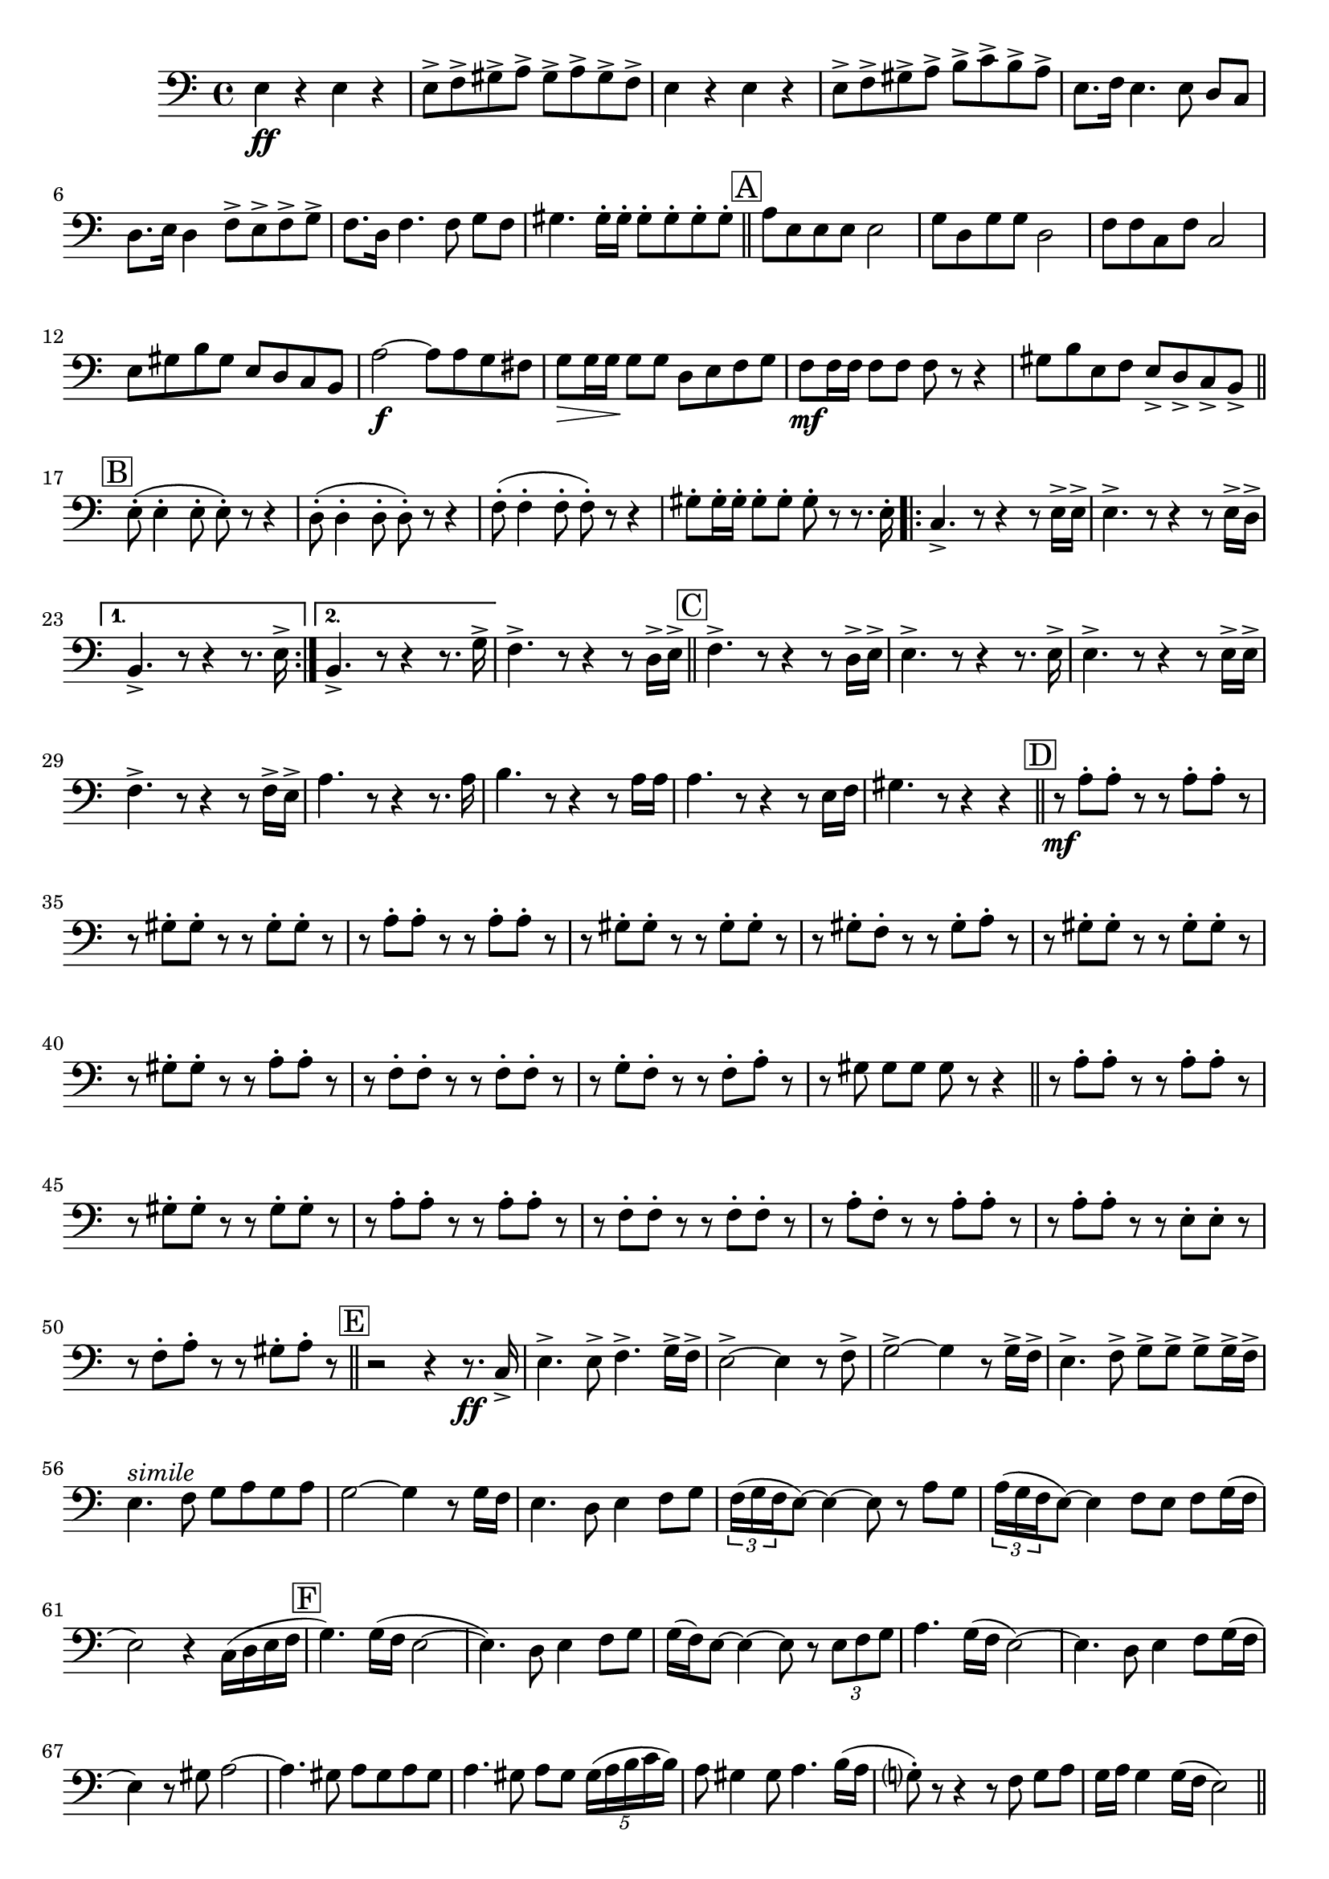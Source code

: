 \relative c {
  \clef "bass"
  \time 4/4
  \key c \major
  

  
  e4\ff r e r | e8-> f-> gis-> a-> gis-> a-> gis-> f-> | e4 r e r | e8-> f-> gis-> a-> b-> c-> b-> a-> | e8. f16 e4. e8 d[ c] | d8. e16 d4 f8-> e-> f-> g-> | f8. d16 f4. f8 g[ f] |
  gis4. gis16-. gis-. gis8-. gis-. gis-. gis-. |
  
  \bar "||" \mark \markup {\box A}  %\newSpacingSection
  a e e e  e2 | g8 d g g  d2 | f8 f c f  c2 | 
  e8 gis b gis e d c b | a'2\f~ a8 a g fis | g\> g16 g\! g8[ g] d e f g | f\mf f16 f f8[ f] f r r4 | gis8[ b e, f] e-> d-> c-> b-> |

  \bar "||"  \mark \markup {\box B} %\newSpacingSection
  e8-.( e4-. e8-. e-.) r r4 | d8-.( d4-. d8-. d-.) r r4 | f8-.( f4-. f8-. f-.) r r4 | gis8-. gis16-. gis-. gis8-.[ gis-.] gis-. r r8. e16-. |

  \repeat volta 2 {
  	  c4.-> r8 r4 r8 e16-> e-> | e4.-> r8 r4 r8 e16-> d-> | 
  }
  \alternative {
    { b4.-> r8 r4 r8. e16-> }
    { b4.-> r8 r4 r8. g'16-> }
  } |
  f4.-> r8 r4 r8 d16-> e-> |
  
  \bar "||" \mark \markup {\box C} %\newSpacingSection
  f4.-> r8 r4 r8 d16-> e-> | e4.-> r8 r4 r8. e16-> | e4.-> r8 r4 r8 e16-> e-> | f4.-> r8 r4 r8 f16-> e-> | a4. r8 r4 r8. a16 | b4. r8 r4 r8 a16 a |
  a4. r8 r4 r8 e16 f | gis4. r8 r4 r |
  
  \bar "||" \mark \markup {\box D} %\newSpacingSection
  r8\mf a-. a-. r r a-. a-. r | r8 gis-. gis-. r r gis-. gis-. r | r8 a-. a-. r r a-. a-. r | r8 gis-. gis-. r r gis-. gis-. r |
  r8 gis-. f-. r r gis-. a-. r | r8 gis-. gis-. r r gis-. gis-. r | r8 gis-. gis-. r r a-. a-. r | r8 f-. f-. r r f-. f-. r | 
  r8 g-. f-. r r f-. a-. r | r gis gis[ gis] gis r r4 
  
  \bar "||"
  r8 a-. a-. r r a-. a-. r | r8 gis-. gis-. r r gis-. gis-. r | r8 a-. a-. r r a-. a-. r |
  r8 f-. f-. r r f-. f-. r | r8 a-. f-. r r a-. a-. r | r8 a-. a-. r r e-. e-. r | r8 f-. a-. r r gis-. a-. r |

  \bar "||" \mark \markup {\box E} %\newSpacingSection
  r2 r4 r8.\ff c,16-> | e4.-> e8-> f4.-> g16-> f-> | e2->~e4 r8 f-> | g2->~ g4 r8 g16-> f-> | e4.-> f8-> g8->[ g8->] g8-> g16-> f-> | 
  e4.^\markup {\italic "simile"} f8 g[ a g a] | g2~ g4 r8 g16 f | e4. d8 e4 f8 g |
  \tuplet 3/2 { f16( g f} e8~) e4~ e8 r a g | \tuplet 3/2 { a16( g f} e8~) e4 f8[ e] f g16( f | e2) r4 c16( d e f 
  
  \bar "|" \mark \markup {\box F} %\newSpacingSection
  g4.) g16( f e2~ | e4.) d8 e4 f8 g | g16( f) e8~ e4~ e8 r \tuplet 3/2 { e f g } | a4. g16( f e2)~ | 
  e4. d8 e4 f8 g16( f | e4) r8 gis a2~ | a4. gis8 a[ gis a gis] | a4. gis8 a[ gis] \tuplet 5/4 { gis16( a b c b) } | 
  a8 gis4 gis8 a4. b16( a | g?8-.) r r4 r8 f8 g[ a] | g16 a g4 g16( f e2) |
 
  \bar "||" \mark \markup {\box G} %\newSpacingSection
  r4 \tuplet 3/2 { e8 f g } a g4 g16( f | e2) r4 e16 f g a | g32( a g f e4) f8 g32( a g f e4) f8 | 
  g32( a b a g4) f8 g16 a g4 g16 f | e4. d8 e4 f8 g | g16( f e8~) e4~ e8 r a g | b16->( a g8) r f e4 \tuplet 3/2 { f16( g f } e d | e2~) e4 r | R1*4 |
  
  \mark \markup {\box H}
  \repeat volta 2 {
	  \key a \major
      r8-\markup { \italic "1ªp - 2ªff" } a-. a-. r r a-. gis-. r | r a-. a-. r r a-. fis-. r | r fis-. fis-. r r gis-. gis-. r | r fis-. fis-. r r fis-. fis-. r |
      r fis-. fis-. r r fis-. gis-. r | r fis-. fis-. r r fis-. gis-. r | r gis-. gis-. r r fis-. fis-. r | e-. e4-> e8 e4-. r4 |
     \bar "||" \mark \markup {\box I}
      r8 a-. a-. r r a-. gis-. r | r a-. a-. r r a-. a-. r | r a-. a-. r r gis-. gis-. r |
      r fis-. fis-. r r fis-. fis-. r | r fis-. fis-. r r fis-. fis-. r | r a-. a-. r r a-. a-. r | r e-. e-. r r gis-. gis-. r |
  }
  \alternative {
    {  a-. a4-> a8 a-. r8 r4 }
    { a8 a16-. a-. a8-.[ a-.] a4 r}
  } |
  
  a2\ff gis | gis1~ | gis4 r e-> e-> | e2-^~ e4 r |
  \bar "|."
}
 
